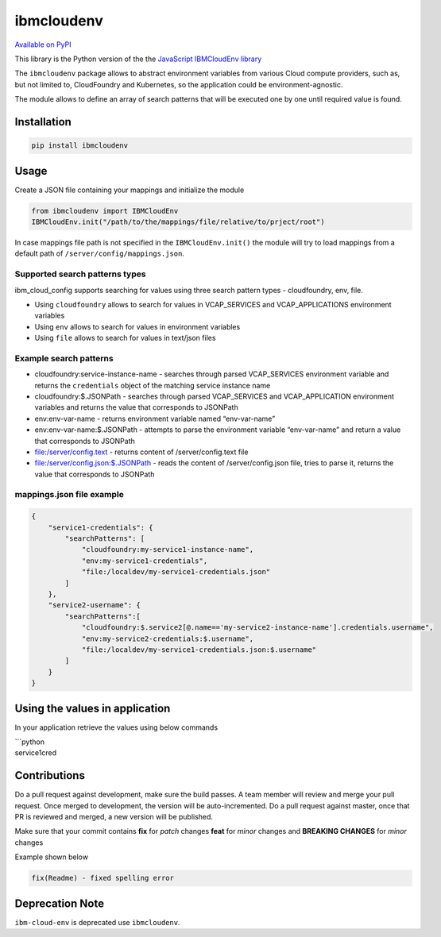 ibmcloudenv
===========

.. image:: https://travis.ibm.com/arf/IBM-Cloud-Env.svg?token=n4pCcFL1DYKbYcWx28RG&branch=development
    :target: https://travis.ibm.com/arf/IBM-Cloud-Env

`Available on PyPI`_

This library is the Python version of the the `JavaScript IBMCloudEnv
library`_

The ``ibmcloudenv`` package allows to abstract environment variables
from various Cloud compute providers, such as, but not limited to,
CloudFoundry and Kubernetes, so the application could be
environment-agnostic.

The module allows to define an array of search patterns that will be
executed one by one until required value is found.

Installation
~~~~~~~~~~~~

.. code:: bash

    pip install ibmcloudenv

Usage
~~~~~

Create a JSON file containing your mappings and initialize the module

.. code:: python

    from ibmcloudenv import IBMCloudEnv
    IBMCloudEnv.init("/path/to/the/mappings/file/relative/to/prject/root")

In case mappings file path is not specified in the
``IBMCloudEnv.init()`` the module will try to load mappings from a
default path of ``/server/config/mappings.json``.

Supported search patterns types
^^^^^^^^^^^^^^^^^^^^^^^^^^^^^^^

ibm\_cloud\_config supports searching for values using three search
pattern types - cloudfoundry, env, file.

-  Using ``cloudfoundry`` allows to search for values in VCAP\_SERVICES
   and VCAP\_APPLICATIONS environment variables
-  Using ``env`` allows to search for values in environment variables
-  Using ``file`` allows to search for values in text/json files

Example search patterns
^^^^^^^^^^^^^^^^^^^^^^^

-  cloudfoundry:service-instance-name - searches through parsed
   VCAP\_SERVICES environment variable and returns the ``credentials``
   object of the matching service instance name
-  cloudfoundry:$.JSONPath - searches through parsed VCAP\_SERVICES and
   VCAP\_APPLICATION environment variables and returns the value that
   corresponds to JSONPath
-  env:env-var-name - returns environment variable named “env-var-name”
-  env:env-var-name:$.JSONPath - attempts to parse the environment
   variable “env-var-name” and return a value that corresponds to
   JSONPath
-  file:/server/config.text - returns content of /server/config.text
   file
-  file:/server/config.json:$.JSONPath - reads the content of
   /server/config.json file, tries to parse it, returns the value that
   corresponds to JSONPath

mappings.json file example
^^^^^^^^^^^^^^^^^^^^^^^^^^

.. code:: javascript

    {
        "service1-credentials": {
            "searchPatterns": [
                "cloudfoundry:my-service1-instance-name",
                "env:my-service1-credentials",
                "file:/localdev/my-service1-credentials.json"
            ]
        },
        "service2-username": {
            "searchPatterns":[
                "cloudfoundry:$.service2[@.name=='my-service2-instance-name'].credentials.username",
                "env:my-service2-credentials:$.username",
                "file:/localdev/my-service1-credentials.json:$.username"
            ]
        }
    }

Using the values in application
~~~~~~~~~~~~~~~~~~~~~~~~~~~~~~~

In your application retrieve the values using below commands

| \`\`\`python
| service1cred

.. _Available on PyPI: https://pypi.python.org/pypi/ibmcloudenv
.. _JavaScript IBMCloudEnv library: https://github.com/ibm-developer/ibm-cloud-env

.. |Build Status| image:: https://travis.ibm.com/arf/IBM-Cloud-Env.svg?token=mRtpopMofh1kN3mEA6W5&branch=master
   :target: https://travis.ibm.com/arf/IBM-Cloud-Env


Contributions
~~~~~~~~~~~~~~~~~~~~~~~~~~~~~~~
Do a pull request against development, make sure the build passes. A team member will review and merge your pull request.
Once merged to development, the version will be auto-incremented. Do a pull request against master, once that PR is reviewed and merged, a new version will be published.

Make sure that your commit contains **fix** for *patch* changes **feat** for *minor* changes and **BREAKING CHANGES** for
*minor* changes

Example shown below

.. code:: none

    fix(Readme) - fixed spelling error


Deprecation Note
~~~~~~~~~~~~~~~~~~~~~~~~~~~~~~~

``ibm-cloud-env`` is deprecated use ``ibmcloudenv``.


